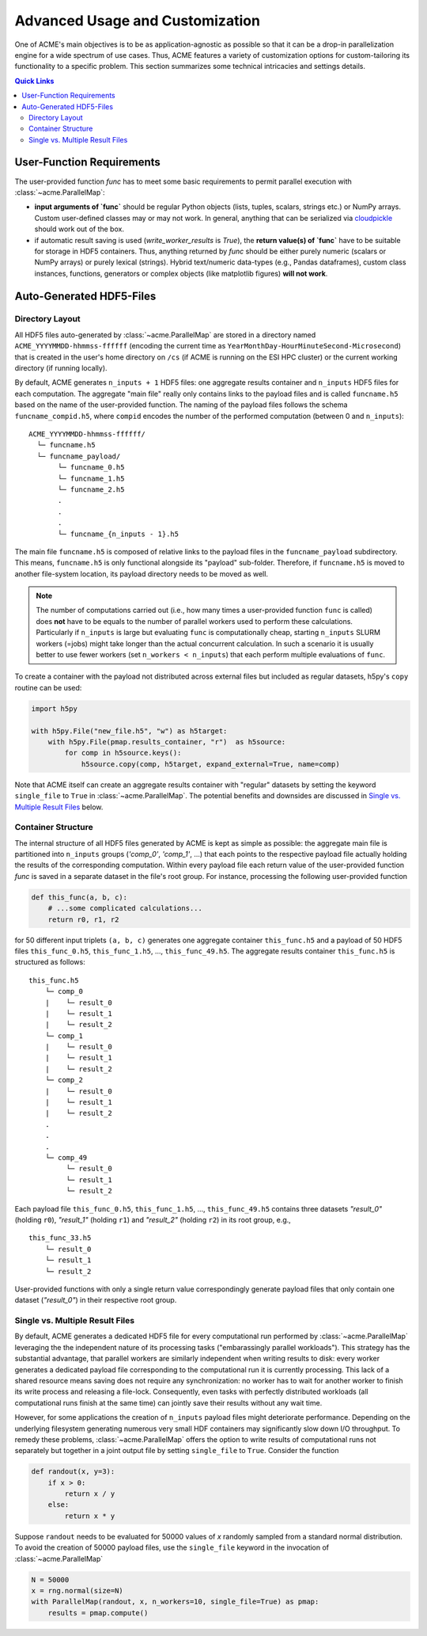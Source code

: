 Advanced Usage and Customization
================================
One of ACME's main objectives is to be as application-agnostic as possible
so that it can be a drop-in parallelization engine for a wide spectrum of
use cases. Thus, ACME features a variety of customization options for
custom-tailoring its functionality to a specific problem. This section
summarizes some technical intricacies and settings details.

.. contents:: Quick Links
    :depth: 3

User-Function Requirements
--------------------------
The user-provided function `func` has to meet some basic requirements to
permit parallel execution with :class:`~acme.ParallelMap`:

* **input arguments of `func`** should be regular Python objects (lists, tuples,
  scalars, strings etc.) or NumPy arrays. Custom user-defined classes
  may or may not work. In general, anything that can be serialized via
  `cloudpickle <https://pypi.org/project/cloudpickle/>`_ should work out of the box.

* if automatic result saving is used (`write_worker_results` is `True`),
  the **return value(s) of `func`** have to be suitable for storage in HDF5
  containers. Thus, anything returned by `func` should be either purely
  numeric (scalars or NumPy arrays) or purely lexical (strings). Hybrid
  text/numeric data-types (e.g., Pandas dataframes), custom class instances,
  functions, generators or complex objects (like matplotlib figures)
  **will not work**.

.. _hdf5files:

Auto-Generated HDF5-Files
-------------------------
Directory Layout
^^^^^^^^^^^^^^^^
All HDF5 files auto-generated by :class:`~acme.ParallelMap` are stored in a directory
named ``ACME_YYYYMMDD-hhmmss-ffffff`` (encoding the current time as
``YearMonthDay-HourMinuteSecond-Microsecond``) that is created in the user's
home directory on ``/cs`` (if ACME is running on the ESI HPC cluster) or the
current working directory (if running locally).

By default, ACME generates ``n_inputs + 1`` HDF5 files: one aggregate results
container and ``n_inputs`` HDF5 files for each computation. The aggregate
"main file" really only contains links to the payload files and is called
``funcname.h5`` based on the name of the user-provided function.
The naming of the payload files follows the schema ``funcname_compid.h5``,
where ``compid`` encodes the number of the performed computation (between 0
and ``n_inputs``):

::

    ACME_YYYYMMDD-hhmmss-ffffff/
      └─ funcname.h5
      └─ funcname_payload/
           └─ funcname_0.h5
           └─ funcname_1.h5
           └─ funcname_2.h5
           .
           .
           .
           └─ funcname_{n_inputs - 1}.h5

The main file ``funcname.h5`` is composed of relative links to the payload files in
the ``funcname_payload`` subdirectory. This means, ``funcname.h5`` is only
functional alongside its "payload" sub-folder. Therefore, if ``funcname.h5``
is moved to another file-system location, its payload  directory needs to be
moved as well.

.. note::

    The number of computations carried out (i.e., how many times a user-provided
    function ``func`` is called) does **not** have to be equals to the number of parallel
    workers used to perform these calculations. Particularly if ``n_inputs``
    is large but evaluating ``func`` is computationally cheap, starting
    ``n_inputs`` SLURM workers (=jobs) might take longer than the actual concurrent
    calculation. In such a scenario it is usually better to use fewer workers
    (set ``n_workers < n_inputs``) that each perform multiple evaluations of ``func``.

To create a container with the payload not distributed across external files
but included as regular datasets, h5py's ``copy`` routine can be used:

.. code-block:: python

    import h5py

    with h5py.File("new_file.h5", "w") as h5target:
        with h5py.File(pmap.results_container, "r")  as h5source:
            for comp in h5source.keys():
                h5source.copy(comp, h5target, expand_external=True, name=comp)

Note that ACME itself can create an aggregate results container with "regular" datasets
by setting the keyword ``single_file`` to ``True`` in :class:`~acme.ParallelMap`.
The potential benefits and downsides are discussed in `Single vs. Multiple Result Files`_
below.

Container Structure
^^^^^^^^^^^^^^^^^^^
The internal structure of all HDF5 files generated by ACME is kept as simple
as possible: the aggregate main file is partitioned into ``n_inputs`` groups
(`'comp_0'`, `'comp_1'`, ...) that each points to the respective payload file
actually holding the results of the corresponding computation. Within every
payload file each return value of the user-provided function `func` is saved in a
separate dataset in the file's root group. For instance, processing
the following user-provided function

.. code-block:: python

    def this_func(a, b, c):
        # ...some complicated calculations...
        return r0, r1, r2

for 50 different input triplets ``(a, b, c)`` generates one aggregate container
``this_func.h5`` and a payload of 50 HDF5 files ``this_func_0.h5``,
``this_func_1.h5``, ..., ``this_func_49.h5``. The aggregate results container
``this_func.h5`` is structured as follows:

::

    this_func.h5
        └─ comp_0
        |    └─ result_0
        |    └─ result_1
        |    └─ result_2
        └─ comp_1
        |    └─ result_0
        |    └─ result_1
        |    └─ result_2
        └─ comp_2
        |    └─ result_0
        |    └─ result_1
        |    └─ result_2
        .
        .
        .
        └─ comp_49
             └─ result_0
             └─ result_1
             └─ result_2

Each payload file ``this_func_0.h5``, ``this_func_1.h5``, ..., ``this_func_49.h5``
contains three datasets `"result_0"` (holding ``r0``), `"result_1"` (holding ``r1``)
and `"result_2"` (holding ``r2``) in its root group, e.g.,

::

    this_func_33.h5
        └─ result_0
        └─ result_1
        └─ result_2

User-provided functions with only a single return value correspondingly generate
payload files that only contain one dataset (`"result_0"`) in their respective
root group.

Single vs. Multiple Result Files
^^^^^^^^^^^^^^^^^^^^^^^^^^^^^^^^
By default, ACME generates a dedicated HDF5 file for every computational run
performed by :class:`~acme.ParallelMap` leveraging the the independent nature
of its processing tasks ("embarassingly parallel workloads"). This strategy
has the substantial advantage, that parallel workers are similarly independent
when writing results to disk: every worker generates a dedicated payload file
corresponding to the computational run it is currently processing. This lack
of a shared resource means saving does not require any synchronization:
no worker has to wait for another worker to finish its write process and releasing
a file-lock. Consequently, even tasks with perfectly distributed workloads
(all computational runs finish at the same time) can jointly save their results
without any wait time.

However, for some applications the creation of ``n_inputs`` payload files
might deteriorate performance. Depending on the underlying filesystem
generating numerous very small HDF containers may significantly slow down
I/O throughput. To remedy these problems, :class:`~acme.ParallelMap` offers
the option to write results of computational runs not separately but together
in a joint output file by setting ``single_file`` to ``True``. Consider the
function

.. code-block:: python

    def randout(x, y=3):
        if x > 0:
            return x / y
        else:
            return x * y

Suppose ``randout`` needs to be evaluated for 50000 values of `x` randomly
sampled from a standard normal distribution. To avoid the creation of 50000
payload files, use the ``single_file`` keyword in the invocation of
:class:`~acme.ParallelMap`

.. code-block:: python

    N = 50000
    x = rng.normal(size=N)
    with ParallelMap(randout, x, n_workers=10, single_file=True) as pmap:
        results = pmap.compute()
